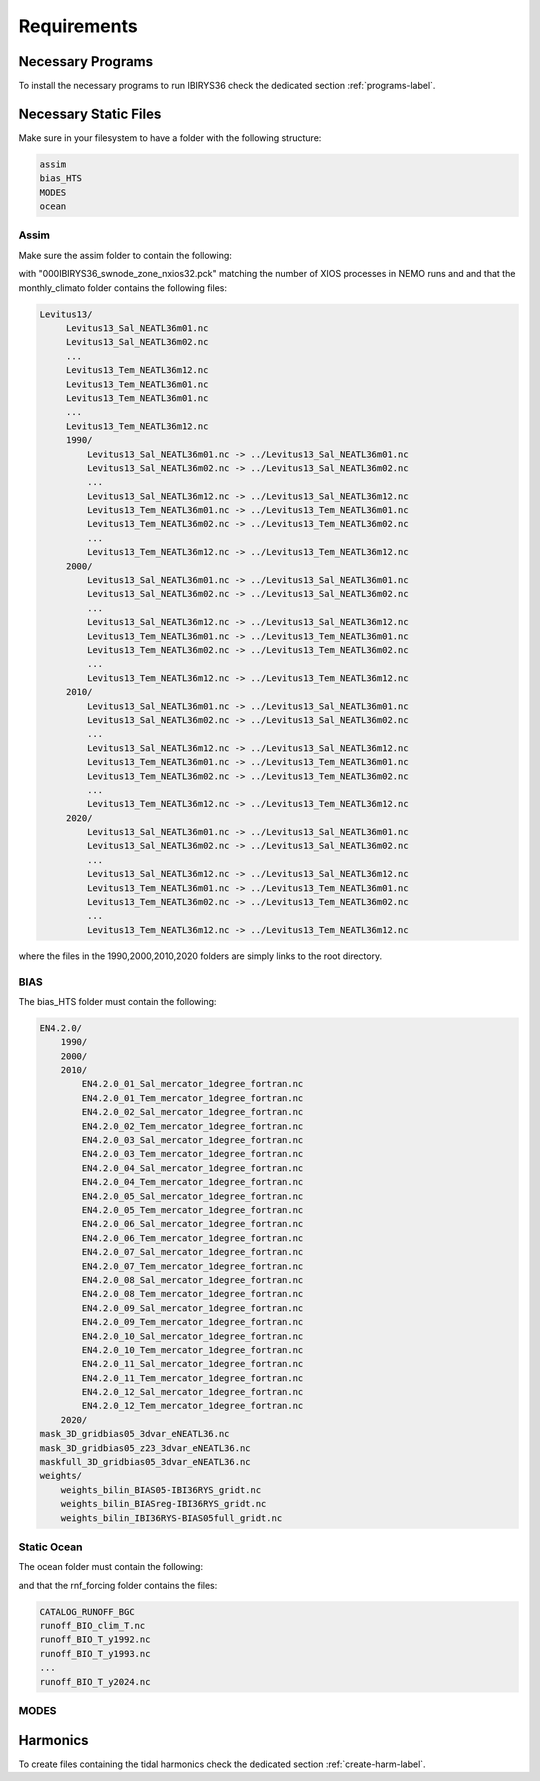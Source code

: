 ************
Requirements
************

Necessary Programs
==================

To install the necessary programs to run IBIRYS36 check the dedicated section :ref:`programs-label`.

Necessary Static Files
======================

Make sure in your filesystem to have a folder with the following structure:

.. code-block:: bash

    assim
    bias_HTS
    MODES
    ocean

Assim
^^^^^

Make sure the assim folder to contain the following:

.. collapse:: ls assim
    
    
    .. literalinclude:: data/lsassim.txt
        :emphasize-lines: 15,15    

    :caption: files to be present in assim folder

with "000IBIRYS36_swnode_zone_nxios32.pck" matching the number of XIOS processes in NEMO runs and 
and that the monthly_climato folder contains the following files:

.. code-block:: bash

   Levitus13/
        Levitus13_Sal_NEATL36m01.nc
        Levitus13_Sal_NEATL36m02.nc
        ...
        Levitus13_Tem_NEATL36m12.nc
        Levitus13_Tem_NEATL36m01.nc
        Levitus13_Tem_NEATL36m01.nc
        ...
        Levitus13_Tem_NEATL36m12.nc
        1990/
            Levitus13_Sal_NEATL36m01.nc -> ../Levitus13_Sal_NEATL36m01.nc
            Levitus13_Sal_NEATL36m02.nc -> ../Levitus13_Sal_NEATL36m02.nc
            ...
            Levitus13_Sal_NEATL36m12.nc -> ../Levitus13_Sal_NEATL36m12.nc
            Levitus13_Tem_NEATL36m01.nc -> ../Levitus13_Tem_NEATL36m01.nc
            Levitus13_Tem_NEATL36m02.nc -> ../Levitus13_Tem_NEATL36m02.nc
            ...
            Levitus13_Tem_NEATL36m12.nc -> ../Levitus13_Tem_NEATL36m12.nc
        2000/
            Levitus13_Sal_NEATL36m01.nc -> ../Levitus13_Sal_NEATL36m01.nc
            Levitus13_Sal_NEATL36m02.nc -> ../Levitus13_Sal_NEATL36m02.nc
            ...
            Levitus13_Sal_NEATL36m12.nc -> ../Levitus13_Sal_NEATL36m12.nc
            Levitus13_Tem_NEATL36m01.nc -> ../Levitus13_Tem_NEATL36m01.nc
            Levitus13_Tem_NEATL36m02.nc -> ../Levitus13_Tem_NEATL36m02.nc
            ...
            Levitus13_Tem_NEATL36m12.nc -> ../Levitus13_Tem_NEATL36m12.nc
        2010/
            Levitus13_Sal_NEATL36m01.nc -> ../Levitus13_Sal_NEATL36m01.nc
            Levitus13_Sal_NEATL36m02.nc -> ../Levitus13_Sal_NEATL36m02.nc
            ...
            Levitus13_Sal_NEATL36m12.nc -> ../Levitus13_Sal_NEATL36m12.nc
            Levitus13_Tem_NEATL36m01.nc -> ../Levitus13_Tem_NEATL36m01.nc
            Levitus13_Tem_NEATL36m02.nc -> ../Levitus13_Tem_NEATL36m02.nc
            ...
            Levitus13_Tem_NEATL36m12.nc -> ../Levitus13_Tem_NEATL36m12.nc
        2020/
            Levitus13_Sal_NEATL36m01.nc -> ../Levitus13_Sal_NEATL36m01.nc
            Levitus13_Sal_NEATL36m02.nc -> ../Levitus13_Sal_NEATL36m02.nc
            ...
            Levitus13_Sal_NEATL36m12.nc -> ../Levitus13_Sal_NEATL36m12.nc
            Levitus13_Tem_NEATL36m01.nc -> ../Levitus13_Tem_NEATL36m01.nc
            Levitus13_Tem_NEATL36m02.nc -> ../Levitus13_Tem_NEATL36m02.nc
            ...
            Levitus13_Tem_NEATL36m12.nc -> ../Levitus13_Tem_NEATL36m12.nc

where the files in the 1990,2000,2010,2020 folders are simply links to the root directory.


BIAS
^^^^

The bias_HTS folder must contain the following:

.. code-block:: bash

    EN4.2.0/
        1990/
        2000/
        2010/
            EN4.2.0_01_Sal_mercator_1degree_fortran.nc
            EN4.2.0_01_Tem_mercator_1degree_fortran.nc
            EN4.2.0_02_Sal_mercator_1degree_fortran.nc
            EN4.2.0_02_Tem_mercator_1degree_fortran.nc
            EN4.2.0_03_Sal_mercator_1degree_fortran.nc
            EN4.2.0_03_Tem_mercator_1degree_fortran.nc
            EN4.2.0_04_Sal_mercator_1degree_fortran.nc
            EN4.2.0_04_Tem_mercator_1degree_fortran.nc
            EN4.2.0_05_Sal_mercator_1degree_fortran.nc
            EN4.2.0_05_Tem_mercator_1degree_fortran.nc
            EN4.2.0_06_Sal_mercator_1degree_fortran.nc
            EN4.2.0_06_Tem_mercator_1degree_fortran.nc
            EN4.2.0_07_Sal_mercator_1degree_fortran.nc
            EN4.2.0_07_Tem_mercator_1degree_fortran.nc
            EN4.2.0_08_Sal_mercator_1degree_fortran.nc
            EN4.2.0_08_Tem_mercator_1degree_fortran.nc
            EN4.2.0_09_Sal_mercator_1degree_fortran.nc
            EN4.2.0_09_Tem_mercator_1degree_fortran.nc
            EN4.2.0_10_Sal_mercator_1degree_fortran.nc
            EN4.2.0_10_Tem_mercator_1degree_fortran.nc
            EN4.2.0_11_Sal_mercator_1degree_fortran.nc
            EN4.2.0_11_Tem_mercator_1degree_fortran.nc
            EN4.2.0_12_Sal_mercator_1degree_fortran.nc
            EN4.2.0_12_Tem_mercator_1degree_fortran.nc
        2020/            
    mask_3D_gridbias05_3dvar_eNEATL36.nc
    mask_3D_gridbias05_z23_3dvar_eNEATL36.nc
    maskfull_3D_gridbias05_3dvar_eNEATL36.nc
    weights/
        weights_bilin_BIAS05-IBI36RYS_gridt.nc
        weights_bilin_BIASreg-IBI36RYS_gridt.nc
        weights_bilin_IBI36RYS-BIAS05full_gridt.nc



Static Ocean
^^^^^^^^^^^^

The ocean folder must contain the following:

.. collapse:: ls ocean
    
    
    .. literalinclude:: data/lsocean.txt
        :emphasize-lines: 61,61    

    :caption: files to be present in ocean folder

and that the rnf_forcing folder contains the files:

.. code-block:: bash

   CATALOG_RUNOFF_BGC
   runoff_BIO_clim_T.nc
   runoff_BIO_T_y1992.nc
   runoff_BIO_T_y1993.nc
   ...
   runoff_BIO_T_y2024.nc


MODES
^^^^^

Harmonics
=========

To create files containing the tidal harmonics check the dedicated section :ref:`create-harm-label`. 

